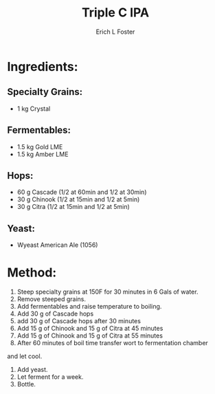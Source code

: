 #+TITLE:       Triple C IPA
#+AUTHOR:      Erich L Foster
#+EMAIL:       erichlf@gmail.com
#+URI:         /Recipes/Beer/TripleCIPA
#+KEYWORDS:    beer, ipa, citra, chinook, cascade
#+TAGS:        :beer:ipa:
#+LANGUAGE:    en
#+OPTIONS:     H:3 num:nil toc:nil \n:nil ::t |:t ^:nil -:nil f:t *:t <:t
#+DESCRIPTION: An IPA using Cascade, Chinook, and Citra Hops

* Ingredients:
** Specialty Grains:
- 1 kg Crystal

** Fermentables:
- 1.5 kg Gold LME
- 1.5 kg Amber LME

** Hops:
- 60 g Cascade (1/2 at 60min and 1/2 at 30min)
- 30 g Chinook (1/2 at 15min and 1/2 at 5min)
- 30 g Citra (1/2 at 15min and 1/2 at 5min)

** Yeast:
- Wyeast American Ale (1056)

* Method:
1. Steep specialty grains at 150F for 30 minutes in 6 Gals of water.
2. Remove steeped grains.
3. Add fermentables and raise temperature to boiling.
4. Add 30 g of Cascade hops
5. add 30 g of Cascade hops after 30 minutes
6. Add 15 g of Chinook and 15 g of Citra at 45 minutes
7. Add 15 g of Chinook and 15 g of Citra at 55 minutes
5. After 60 minutes of boil time transfer wort to fermentation chamber
and let cool.
6. Add yeast.
7. Let ferment for a week.
8. Bottle.
